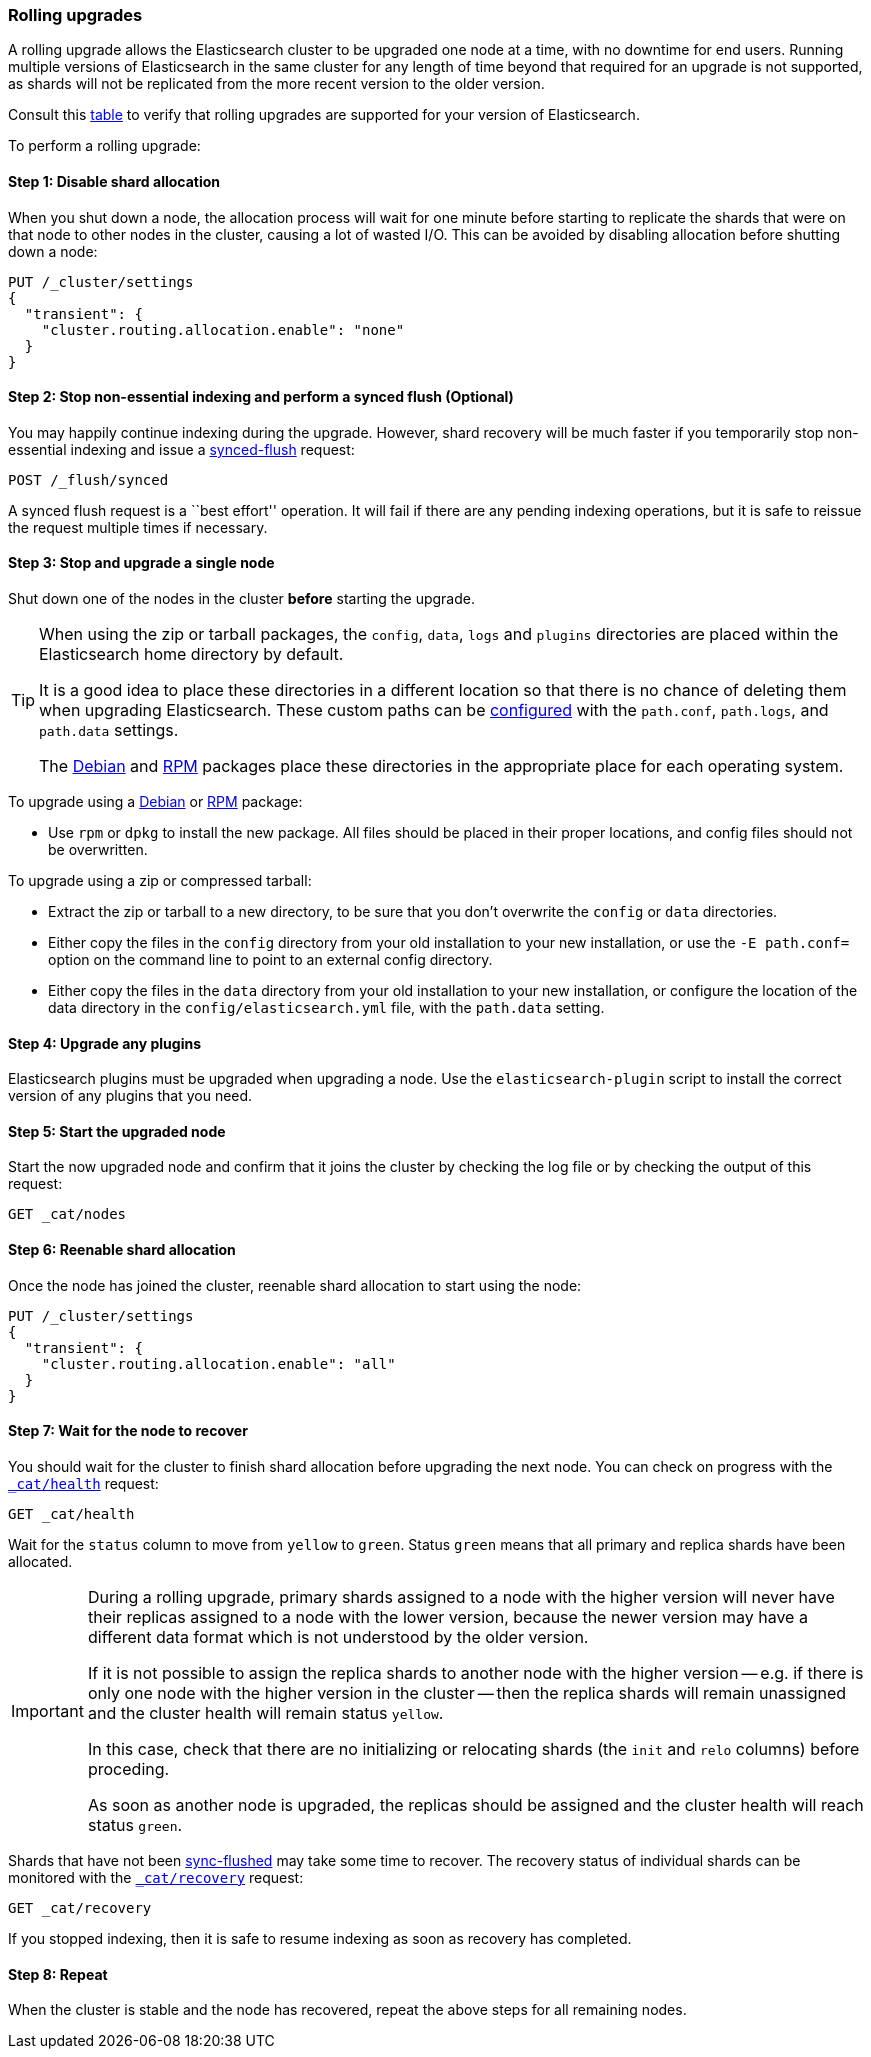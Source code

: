 [[rolling-upgrades]]
=== Rolling upgrades

A rolling upgrade allows the Elasticsearch cluster to be upgraded one node at
a time, with no downtime for end users.  Running multiple versions of
Elasticsearch in the same cluster for any length of time beyond that required
for an upgrade is not supported, as shards will not be replicated from the
more recent version to the older version.

Consult this <<setup-upgrade,table>> to verify that rolling upgrades are
supported for your version of Elasticsearch.

To perform a rolling upgrade:

==== Step 1: Disable shard allocation

When you shut down a node, the allocation process will wait for one minute
before starting to replicate the shards that were on that node to other nodes
in the cluster, causing a lot of wasted I/O.  This can be avoided by disabling
allocation before shutting down a node:

[source,js]
--------------------------------------------------
PUT /_cluster/settings
{
  "transient": {
    "cluster.routing.allocation.enable": "none"
  }
}
--------------------------------------------------
// AUTOSENSE

==== Step 2: Stop non-essential indexing and perform a synced flush (Optional)

You may happily continue indexing during the upgrade.  However, shard recovery
will be much faster if you temporarily stop non-essential indexing and issue a
<<indices-synced-flush, synced-flush>> request:

[source,js]
--------------------------------------------------
POST /_flush/synced
--------------------------------------------------
// AUTOSENSE

A synced flush request is a ``best effort'' operation. It will fail if there
are any pending indexing operations, but it is safe to reissue the request
multiple times if necessary.

[[upgrade-node]]
==== Step 3: Stop and upgrade a single node

Shut down one of the nodes in the cluster *before* starting the upgrade.

[TIP]
================================================

When using the zip or tarball packages, the `config`, `data`, `logs` and
`plugins` directories are placed within the Elasticsearch home directory by
default.

It is a good idea to place these directories in a different location so that
there is no chance of deleting them when upgrading Elasticsearch.  These
custom paths can be <<path-settings,configured>> with the `path.conf`,
`path.logs`, and `path.data` settings.

The <<deb,Debian>> and <<rpm,RPM>> packages place these directories in the
appropriate place for each operating system.

================================================

To upgrade using a <<deb,Debian>> or <<rpm,RPM>> package:

*   Use `rpm` or `dpkg` to install the new package.  All files should be
    placed in their proper locations, and config files should not be
    overwritten.

To upgrade using a zip or compressed tarball:

*   Extract the zip or tarball to a new directory, to be sure that you don't
    overwrite the `config` or `data` directories.

*   Either copy the files in the `config` directory from your old installation
    to your new installation, or use the `-E path.conf=` option on the command
    line to point to an external config directory.

*   Either copy the files in the `data` directory from your old installation
    to your new installation, or configure the location of the data directory
    in the `config/elasticsearch.yml` file, with the `path.data` setting.

==== Step 4: Upgrade any plugins

Elasticsearch plugins must be upgraded when upgrading a node.  Use the
`elasticsearch-plugin` script to install the correct version of any plugins
that you need.

==== Step 5: Start the upgraded node

Start the now upgraded node and confirm that it joins the cluster by checking
the log file or by checking the output of this request:

[source,sh]
--------------------------------------------------
GET _cat/nodes
--------------------------------------------------
// AUTOSENSE

==== Step 6: Reenable shard allocation

Once the node has joined the cluster, reenable shard allocation to start using
the node:

[source,js]
--------------------------------------------------
PUT /_cluster/settings
{
  "transient": {
    "cluster.routing.allocation.enable": "all"
  }
}
--------------------------------------------------
// AUTOSENSE

==== Step 7: Wait for the node to recover

You should wait for the cluster to finish shard allocation before upgrading
the next node.  You can check on progress with the <<cat-health,`_cat/health`>>
request:

[source,sh]
--------------------------------------------------
GET _cat/health
--------------------------------------------------
// AUTOSENSE

Wait for the `status` column to move from `yellow` to `green`.  Status `green`
means that all primary and replica shards have been allocated.

[IMPORTANT]
====================================================
During a rolling upgrade, primary shards assigned to a node with the higher
version will never have their replicas assigned to a node with the lower
version, because the newer version may have a different data format which is
not understood by the older version.

If it is not possible to assign the replica shards to another node with the
higher version -- e.g. if there is only one node with the higher version in
the cluster -- then the replica shards will remain unassigned and the
cluster health will remain status `yellow`.

In this case, check that there are no initializing or relocating shards (the
`init` and `relo` columns) before proceding.

As soon as another node is upgraded, the replicas should be assigned and the
cluster health will reach status `green`.

====================================================

Shards that have not been <<indices-synced-flush,sync-flushed>> may take some time to
recover.  The recovery status of individual shards can be monitored with the
<<cat-recovery,`_cat/recovery`>> request:

[source,sh]
--------------------------------------------------
GET _cat/recovery
--------------------------------------------------
// AUTOSENSE

If you stopped indexing, then it is safe to resume indexing as soon as
recovery has completed.

==== Step 8: Repeat

When the cluster is stable and the node has recovered, repeat the above steps
for all remaining nodes.

